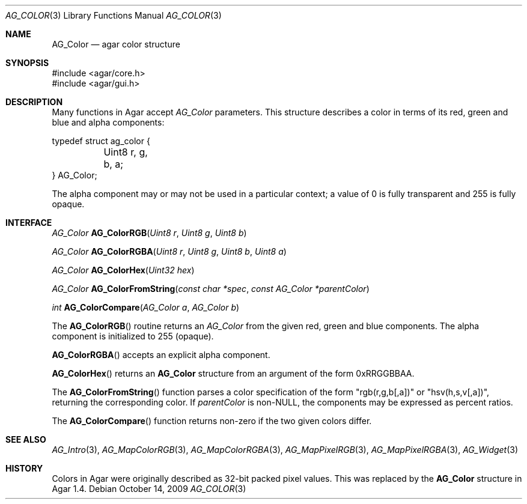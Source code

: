 .\" Copyright (c) 2009 Hypertriton, Inc. <http://hypertriton.com/>
.\" All rights reserved.
.\"
.\" Redistribution and use in source and binary forms, with or without
.\" modification, are permitted provided that the following conditions
.\" are met:
.\" 1. Redistributions of source code must retain the above copyright
.\"    notice, this list of conditions and the following disclaimer.
.\" 2. Redistributions in binary form must reproduce the above copyright
.\"    notice, this list of conditions and the following disclaimer in the
.\"    documentation and/or other materials provided with the distribution.
.\" 
.\" THIS SOFTWARE IS PROVIDED BY THE AUTHOR ``AS IS'' AND ANY EXPRESS OR
.\" IMPLIED WARRANTIES, INCLUDING, BUT NOT LIMITED TO, THE IMPLIED
.\" WARRANTIES OF MERCHANTABILITY AND FITNESS FOR A PARTICULAR PURPOSE
.\" ARE DISCLAIMED. IN NO EVENT SHALL THE AUTHOR BE LIABLE FOR ANY DIRECT,
.\" INDIRECT, INCIDENTAL, SPECIAL, EXEMPLARY, OR CONSEQUENTIAL DAMAGES
.\" (INCLUDING BUT NOT LIMITED TO, PROCUREMENT OF SUBSTITUTE GOODS OR
.\" SERVICES; LOSS OF USE, DATA, OR PROFITS; OR BUSINESS INTERRUPTION)
.\" HOWEVER CAUSED AND ON ANY THEORY OF LIABILITY, WHETHER IN CONTRACT,
.\" STRICT LIABILITY, OR TORT (INCLUDING NEGLIGENCE OR OTHERWISE) ARISING
.\" IN ANY WAY OUT OF THE USE OF THIS SOFTWARE EVEN IF ADVISED OF THE
.\" POSSIBILITY OF SUCH DAMAGE.
.\"
.Dd October 14, 2009
.Dt AG_COLOR 3
.Os
.ds vT Agar API Reference
.ds oS Agar 1.4
.Sh NAME
.Nm AG_Color
.Nd agar color structure
.Sh SYNOPSIS
.Bd -literal
#include <agar/core.h>
#include <agar/gui.h>
.Ed
.Sh DESCRIPTION
Many functions in Agar accept
.Fa AG_Color
parameters.
This structure describes a color in terms of its red, green and blue and
alpha components:
.Bd -literal
typedef struct ag_color {
	Uint8 r, g, b, a;
} AG_Color;
.Ed
.Pp
The alpha component may or may not be used in a particular context; a value
of 0 is fully transparent and 255 is fully opaque.
.Sh INTERFACE
.nr nS 1
.Ft AG_Color
.Fn AG_ColorRGB "Uint8 r" "Uint8 g" "Uint8 b"
.Pp
.Ft AG_Color
.Fn AG_ColorRGBA "Uint8 r" "Uint8 g" "Uint8 b" "Uint8 a"
.Pp
.Ft AG_Color
.Fn AG_ColorHex "Uint32 hex"
.Pp
.Ft AG_Color
.Fn AG_ColorFromString "const char *spec" "const AG_Color *parentColor"
.Pp
.Ft int
.Fn AG_ColorCompare "AG_Color a" "AG_Color b"
.Pp
.nr nS 0
The
.Fn AG_ColorRGB
routine returns an
.Ft AG_Color
from the given red, green and blue components.
The alpha component is initialized to 255 (opaque).
.Pp
.Fn AG_ColorRGBA
accepts an explicit alpha component.
.Pp
.Fn AG_ColorHex
returns an
.Nm
structure from an argument of the form 0xRRGGBBAA.
.Pp
The
.Fn AG_ColorFromString
function parses a color specification of the form "rgb(r,g,b[,a])" or
"hsv(h,s,v[,a])", returning the corresponding color.
If
.Fa parentColor
is non-NULL, the components may be expressed as percent ratios.
.Pp
The
.Fn AG_ColorCompare
function returns non-zero if the two given colors differ.
.Sh SEE ALSO
.Xr AG_Intro 3 ,
.Xr AG_MapColorRGB 3 ,
.Xr AG_MapColorRGBA 3 ,
.Xr AG_MapPixelRGB 3 ,
.Xr AG_MapPixelRGBA 3 ,
.Xr AG_Widget 3
.Sh HISTORY
Colors in Agar were originally described as 32-bit packed pixel values.
This was replaced by the
.Nm
structure in Agar 1.4.
